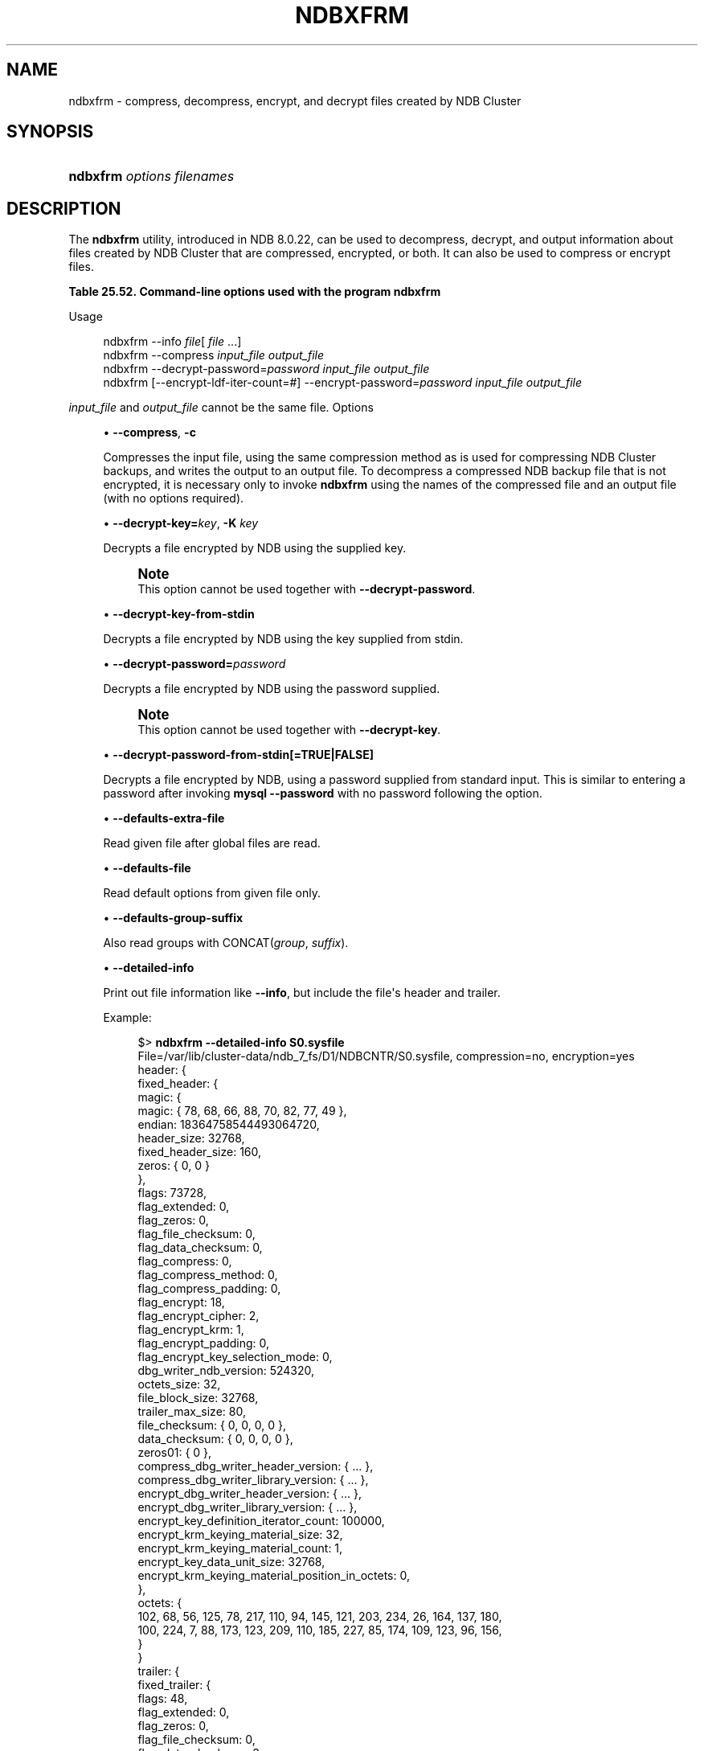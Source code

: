 '\" t
.\"     Title: ndbxfrm
.\"    Author: [FIXME: author] [see http://docbook.sf.net/el/author]
.\" Generator: DocBook XSL Stylesheets v1.79.1 <http://docbook.sf.net/>
.\"      Date: 05/31/2024
.\"    Manual: MySQL Database System
.\"    Source: MySQL 8.0
.\"  Language: English
.\"
.TH "NDBXFRM" "1" "05/31/2024" "MySQL 8\&.0" "MySQL Database System"
.\" -----------------------------------------------------------------
.\" * Define some portability stuff
.\" -----------------------------------------------------------------
.\" ~~~~~~~~~~~~~~~~~~~~~~~~~~~~~~~~~~~~~~~~~~~~~~~~~~~~~~~~~~~~~~~~~
.\" http://bugs.debian.org/507673
.\" http://lists.gnu.org/archive/html/groff/2009-02/msg00013.html
.\" ~~~~~~~~~~~~~~~~~~~~~~~~~~~~~~~~~~~~~~~~~~~~~~~~~~~~~~~~~~~~~~~~~
.ie \n(.g .ds Aq \(aq
.el       .ds Aq '
.\" -----------------------------------------------------------------
.\" * set default formatting
.\" -----------------------------------------------------------------
.\" disable hyphenation
.nh
.\" disable justification (adjust text to left margin only)
.ad l
.\" -----------------------------------------------------------------
.\" * MAIN CONTENT STARTS HERE *
.\" -----------------------------------------------------------------
.SH "NAME"
ndbxfrm \- compress, decompress, encrypt, and decrypt files created by NDB Cluster
.SH "SYNOPSIS"
.HP \w'\fBndbxfrm\ \fR\fB\fIoptions\fR\fR\fB\ \fR\fB\fIfilenames\fR\fR\ 'u
\fBndbxfrm \fR\fB\fIoptions\fR\fR\fB \fR\fB\fIfilenames\fR\fR
.SH "DESCRIPTION"
.PP
The
\fBndbxfrm\fR
utility, introduced in NDB 8\&.0\&.22, can be used to decompress, decrypt, and output information about files created by NDB Cluster that are compressed, encrypted, or both\&. It can also be used to compress or encrypt files\&.
.sp
.it 1 an-trap
.nr an-no-space-flag 1
.nr an-break-flag 1
.br
.B Table\ \&25.52.\ \&Command\-line options used with the program ndbxfrm
.TS
allbox tab(:);
lB lB lB.
T{
Format
T}:T{
Description
T}:T{
Added, Deprecated, or Removed
T}
.T&
lB l l
lB l l
lB l l
lB l l
lB l l
lB l l
lB l l
lB l l
lB l l
lB l l
lB l l
lB l l
lB l l
lB l l
lB l l
lB l l
lB l l
lB l l
lB l l
lB l l
lB l l
lB l l
lB l l.
T{
.PP
\fB--compress\fR,
.PP
\fB \fR\fB-c\fR\fB \fR
T}:T{
Compress file
T}:T{
.PP
ADDED: NDB 8.0.22
T}
T{
.PP
\fB \fR\fB--decrypt-key=key\fR\fB \fR
T}:T{
Supply file decryption key
T}:T{
.PP
ADDED: NDB 8.0.31
T}
T{
.PP
\fB \fR\fB--decrypt-key-from-stdin\fR\fB \fR
T}:T{
Supply file decryption key from stdin
T}:T{
.PP
ADDED: NDB 8.0.31
T}
T{
.PP
\fB \fR\fB--decrypt-password=password\fR\fB \fR
T}:T{
Use this password to decrypt file
T}:T{
.PP
ADDED: NDB 8.0.22
T}
T{
.PP
\fB \fR\fB--decrypt-password-from-stdin\fR\fB \fR
T}:T{
Get decryption password in a secure fashion from STDIN
T}:T{
.PP
ADDED: NDB 8.0.24
T}
T{
.PP
\fB \fR\fB--defaults-extra-file=path\fR\fB \fR
T}:T{
Read given file after global files are read
T}:T{
.PP
(Supported in all NDB releases based on MySQL 8.0)
T}
T{
.PP
\fB \fR\fB--defaults-group-suffix=string\fR\fB \fR
T}:T{
Also read groups with concat(group, suffix)
T}:T{
.PP
(Supported in all NDB releases based on MySQL 8.0)
T}
T{
.PP
\fB \fR\fB--defaults-file=path\fR\fB \fR
T}:T{
Read default options from given file only
T}:T{
.PP
(Supported in all NDB releases based on MySQL 8.0)
T}
T{
.PP
\fB \fR\fB--encrypt-block-size=#\fR\fB \fR
T}:T{
Print info about file including file header and trailer
T}:T{
.PP
ADDED: NDB 8.0.31
T}
T{
.PP
\fB \fR\fB--encrypt-block-size=#\fR\fB \fR
T}:T{
Size of input data chunks encrypted as a unit. Used with XTS, set to
              zero for CBC mode
T}:T{
.PP
ADDED: NDB 8.0.29
T}
T{
.PP
\fB \fR\fB--encrypt-cipher=#\fR\fB \fR
T}:T{
Encryption cipher: 1 for CBC, 2 for XTS
T}:T{
.PP
ADDED: NDB 8.0.29
T}
T{
.PP
\fB--encrypt-kdf-iter-count=#\fR,
.PP
\fB \fR\fB-k #\fR\fB \fR
T}:T{
Number of iterations used in key definition
T}:T{
.PP
ADDED: NDB 8.0.22
T}
T{
.PP
\fB \fR\fB--encrypt-key=key\fR\fB \fR
T}:T{
Use this key to encrypt file
T}:T{
.PP
ADDED: NDB 8.0.31
T}
T{
.PP
\fB \fR\fB--encrypt-key-from-stdin\fR\fB \fR
T}:T{
Use key supplied from stdin to encrypt file
T}:T{
.PP
ADDED: NDB 8.0.31
T}
T{
.PP
\fB \fR\fB--encrypt-password=password\fR\fB \fR
T}:T{
Use this password to encrypt file
T}:T{
.PP
ADDED: NDB 8.0.22
T}
T{
.PP
\fB \fR\fB--encrypt-password-from-stdin\fR\fB \fR
T}:T{
Get encryption password in a secure fashion from STDIN
T}:T{
.PP
ADDED: NDB 8.0.24
T}
T{
.PP
\fB--help\fR,
.PP
\fB \fR\fB-?\fR\fB \fR
T}:T{
Print usage information
T}:T{
.PP
ADDED: NDB 8.0.22
T}
T{
.PP
\fB--info\fR,
.PP
\fB \fR\fB-i\fR\fB \fR
T}:T{
Print file information
T}:T{
.PP
ADDED: NDB 8.0.22
T}
T{
.PP
\fB \fR\fB--login-path=path\fR\fB \fR
T}:T{
Read given path from login file
T}:T{
.PP
(Supported in all NDB releases based on MySQL 8.0)
T}
T{
.PP
\fB \fR\fB--no-defaults\fR\fB \fR
T}:T{
Do not read default options from any option file other than login file
T}:T{
.PP
(Supported in all NDB releases based on MySQL 8.0)
T}
T{
.PP
\fB \fR\fB--print-defaults\fR\fB \fR
T}:T{
Print program argument list and exit
T}:T{
.PP
(Supported in all NDB releases based on MySQL 8.0)
T}
T{
.PP
\fB--usage\fR,
.PP
\fB \fR\fB-?\fR\fB \fR
T}:T{
Prints usage information; synonym for --help
T}:T{
.PP
ADDED: NDB 8.0.22
T}
T{
.PP
\fB--version\fR,
.PP
\fB \fR\fB-V\fR\fB \fR
T}:T{
Output version information
T}:T{
.PP
ADDED: NDB 8.0.22
T}
.TE
.sp 1
Usage
.sp
.if n \{\
.RS 4
.\}
.nf
ndbxfrm \-\-info \fIfile\fR[ \fIfile\fR \&.\&.\&.]
ndbxfrm \-\-compress \fIinput_file\fR \fIoutput_file\fR
ndbxfrm \-\-decrypt\-password=\fIpassword\fR \fIinput_file\fR \fIoutput_file\fR
ndbxfrm [\-\-encrypt\-ldf\-iter\-count=#] \-\-encrypt\-password=\fIpassword\fR \fIinput_file\fR \fIoutput_file\fR
.fi
.if n \{\
.RE
.\}
.PP
\fIinput_file\fR
and
\fIoutput_file\fR
cannot be the same file\&.
Options
.sp
.RS 4
.ie n \{\
\h'-04'\(bu\h'+03'\c
.\}
.el \{\
.sp -1
.IP \(bu 2.3
.\}
\fB\-\-compress\fR,
\fB\-c\fR
.TS
allbox tab(:);
lB l
lB l.
T{
Command-Line Format
T}:T{
--compress
T}
T{
Introduced
T}:T{
8.0.22-ndb-8.0.22
T}
.TE
.sp 1
Compresses the input file, using the same compression method as is used for compressing NDB Cluster backups, and writes the output to an output file\&. To decompress a compressed
NDB
backup file that is not encrypted, it is necessary only to invoke
\fBndbxfrm\fR
using the names of the compressed file and an output file (with no options required)\&.
.RE
.sp
.RS 4
.ie n \{\
\h'-04'\(bu\h'+03'\c
.\}
.el \{\
.sp -1
.IP \(bu 2.3
.\}
\fB\-\-decrypt\-key=\fR\fB\fIkey\fR\fR,
\fB\-K\fR
\fIkey\fR
.TS
allbox tab(:);
lB l
lB l.
T{
Command-Line Format
T}:T{
--decrypt-key=key
T}
T{
Introduced
T}:T{
8.0.31-ndb-8.0.31
T}
.TE
.sp 1
Decrypts a file encrypted by
NDB
using the supplied key\&.
.if n \{\
.sp
.\}
.RS 4
.it 1 an-trap
.nr an-no-space-flag 1
.nr an-break-flag 1
.br
.ps +1
\fBNote\fR
.ps -1
.br
This option cannot be used together with
\fB\-\-decrypt\-password\fR\&.
.sp .5v
.RE
.RE
.sp
.RS 4
.ie n \{\
\h'-04'\(bu\h'+03'\c
.\}
.el \{\
.sp -1
.IP \(bu 2.3
.\}
\fB\-\-decrypt\-key\-from\-stdin\fR
.TS
allbox tab(:);
lB l
lB l.
T{
Command-Line Format
T}:T{
--decrypt-key-from-stdin
T}
T{
Introduced
T}:T{
8.0.31-ndb-8.0.31
T}
.TE
.sp 1
Decrypts a file encrypted by
NDB
using the key supplied from
stdin\&.
.RE
.sp
.RS 4
.ie n \{\
\h'-04'\(bu\h'+03'\c
.\}
.el \{\
.sp -1
.IP \(bu 2.3
.\}
\fB\-\-decrypt\-password=\fR\fB\fIpassword\fR\fR
.TS
allbox tab(:);
lB l
lB l
lB l
lB l.
T{
Command-Line Format
T}:T{
--decrypt-password=password
T}
T{
Introduced
T}:T{
8.0.22-ndb-8.0.22
T}
T{
Type
T}:T{
String
T}
T{
Default Value
T}:T{
[none]
T}
.TE
.sp 1
Decrypts a file encrypted by
NDB
using the password supplied\&.
.if n \{\
.sp
.\}
.RS 4
.it 1 an-trap
.nr an-no-space-flag 1
.nr an-break-flag 1
.br
.ps +1
\fBNote\fR
.ps -1
.br
This option cannot be used together with
\fB\-\-decrypt\-key\fR\&.
.sp .5v
.RE
.RE
.sp
.RS 4
.ie n \{\
\h'-04'\(bu\h'+03'\c
.\}
.el \{\
.sp -1
.IP \(bu 2.3
.\}
\fB\-\-decrypt\-password\-from\-stdin[=TRUE|FALSE]\fR
.TS
allbox tab(:);
lB l
lB l.
T{
Command-Line Format
T}:T{
--decrypt-password-from-stdin
T}
T{
Introduced
T}:T{
8.0.24-ndb-8.0.24
T}
.TE
.sp 1
Decrypts a file encrypted by
NDB, using a password supplied from standard input\&. This is similar to entering a password after invoking
\fBmysql\fR
\fB\-\-password\fR
with no password following the option\&.
.RE
.sp
.RS 4
.ie n \{\
\h'-04'\(bu\h'+03'\c
.\}
.el \{\
.sp -1
.IP \(bu 2.3
.\}
\fB\-\-defaults\-extra\-file\fR
.TS
allbox tab(:);
lB l
lB l
lB l.
T{
Command-Line Format
T}:T{
--defaults-extra-file=path
T}
T{
Type
T}:T{
String
T}
T{
Default Value
T}:T{
[none]
T}
.TE
.sp 1
Read given file after global files are read\&.
.RE
.sp
.RS 4
.ie n \{\
\h'-04'\(bu\h'+03'\c
.\}
.el \{\
.sp -1
.IP \(bu 2.3
.\}
\fB\-\-defaults\-file\fR
.TS
allbox tab(:);
lB l
lB l
lB l.
T{
Command-Line Format
T}:T{
--defaults-file=path
T}
T{
Type
T}:T{
String
T}
T{
Default Value
T}:T{
[none]
T}
.TE
.sp 1
Read default options from given file only\&.
.RE
.sp
.RS 4
.ie n \{\
\h'-04'\(bu\h'+03'\c
.\}
.el \{\
.sp -1
.IP \(bu 2.3
.\}
\fB\-\-defaults\-group\-suffix\fR
.TS
allbox tab(:);
lB l
lB l
lB l.
T{
Command-Line Format
T}:T{
--defaults-group-suffix=string
T}
T{
Type
T}:T{
String
T}
T{
Default Value
T}:T{
[none]
T}
.TE
.sp 1
Also read groups with
CONCAT(\fIgroup\fR, \fIsuffix\fR)\&.
.RE
.sp
.RS 4
.ie n \{\
\h'-04'\(bu\h'+03'\c
.\}
.el \{\
.sp -1
.IP \(bu 2.3
.\}
\fB\-\-detailed\-info\fR
.TS
allbox tab(:);
lB l
lB l
lB l
lB l.
T{
Command-Line Format
T}:T{
--encrypt-block-size=#
T}
T{
Introduced
T}:T{
8.0.31-ndb-8.0.31
T}
T{
Type
T}:T{
Boolean
T}
T{
Default Value
T}:T{
FALSE
T}
.TE
.sp 1
Print out file information like
\fB\-\-info\fR, but include the file\*(Aqs header and trailer\&.
.sp
Example:
.sp
.if n \{\
.RS 4
.\}
.nf
$> \fBndbxfrm \-\-detailed\-info S0\&.sysfile\fR
File=/var/lib/cluster\-data/ndb_7_fs/D1/NDBCNTR/S0\&.sysfile, compression=no, encryption=yes
header: {
  fixed_header: {
    magic: {
      magic: { 78, 68, 66, 88, 70, 82, 77, 49 },
      endian: 18364758544493064720,
      header_size: 32768,
      fixed_header_size: 160,
      zeros: { 0, 0 }
    },
    flags: 73728,
    flag_extended: 0,
    flag_zeros: 0,
    flag_file_checksum: 0,
    flag_data_checksum: 0,
    flag_compress: 0,
    flag_compress_method: 0,
    flag_compress_padding: 0,
    flag_encrypt: 18,
    flag_encrypt_cipher: 2,
    flag_encrypt_krm: 1,
    flag_encrypt_padding: 0,
    flag_encrypt_key_selection_mode: 0,
    dbg_writer_ndb_version: 524320,
    octets_size: 32,
    file_block_size: 32768,
    trailer_max_size: 80,
    file_checksum: { 0, 0, 0, 0 },
    data_checksum: { 0, 0, 0, 0 },
    zeros01: { 0 },
    compress_dbg_writer_header_version: { \&.\&.\&. },
    compress_dbg_writer_library_version: { \&.\&.\&. },
    encrypt_dbg_writer_header_version: { \&.\&.\&. },
    encrypt_dbg_writer_library_version: { \&.\&.\&. },
    encrypt_key_definition_iterator_count: 100000,
    encrypt_krm_keying_material_size: 32,
    encrypt_krm_keying_material_count: 1,
    encrypt_key_data_unit_size: 32768,
    encrypt_krm_keying_material_position_in_octets: 0,
  },
  octets: {
     102, 68, 56, 125, 78, 217, 110, 94, 145, 121, 203, 234, 26, 164, 137, 180,
     100, 224, 7, 88, 173, 123, 209, 110, 185, 227, 85, 174, 109, 123, 96, 156,
  }
}
trailer: {
  fixed_trailer: {
    flags: 48,
    flag_extended: 0,
    flag_zeros: 0,
    flag_file_checksum: 0,
    flag_data_checksum: 3,
    data_size: 512,
    file_checksum: { 0, 0, 0, 0 },
    data_checksum: { 226, 223, 102, 207 },
    magic: {
      zeros: { 0, 0 }
      fixed_trailer_size: 56,
      trailer_size: 32256,
      endian: 18364758544493064720,
      magic: { 78, 68, 66, 88, 70, 82, 77, 49 },
    },
  }
}
.fi
.if n \{\
.RE
.\}
.RE
.sp
.RS 4
.ie n \{\
\h'-04'\(bu\h'+03'\c
.\}
.el \{\
.sp -1
.IP \(bu 2.3
.\}
\fB\-\-encrypt\-block\-size=\fR\fB\fI#\fR\fR
.TS
allbox tab(:);
lB l
lB l
lB l
lB l
lB l
lB l.
T{
Command-Line Format
T}:T{
--encrypt-block-size=#
T}
T{
Introduced
T}:T{
8.0.29-ndb-8.0.29
T}
T{
Type
T}:T{
Integer
T}
T{
Default Value
T}:T{
0
T}
T{
Minimum Value
T}:T{
0
T}
T{
Maximum Value
T}:T{
2147483647
T}
.TE
.sp 1
Size of input data chunks that are encrypted as a unit\&. Used with XTS; set to
0
(the default) for CBC mode\&.
.RE
.sp
.RS 4
.ie n \{\
\h'-04'\(bu\h'+03'\c
.\}
.el \{\
.sp -1
.IP \(bu 2.3
.\}
\fB\-\-encrypt\-cipher=\fR\fB\fI#\fR\fR
.TS
allbox tab(:);
lB l
lB l
lB l
lB l
lB l
lB l.
T{
Command-Line Format
T}:T{
--encrypt-cipher=#
T}
T{
Introduced
T}:T{
8.0.29-ndb-8.0.29
T}
T{
Type
T}:T{
Integer
T}
T{
Default Value
T}:T{
1
T}
T{
Minimum Value
T}:T{
0
T}
T{
Maximum Value
T}:T{
2147483647
T}
.TE
.sp 1
Cipher used for encryption\&. Set to
1
for CBC mode (the default), or
2
for XTS\&.
.RE
.sp
.RS 4
.ie n \{\
\h'-04'\(bu\h'+03'\c
.\}
.el \{\
.sp -1
.IP \(bu 2.3
.\}
\fB\-\-encrypt\-kdf\-iter\-count=\fR\fB\fI#\fR\fR,
\fB\-k \fR\fB\fI#\fR\fR
.TS
allbox tab(:);
lB l
lB l
lB l
lB l
lB l
lB l.
T{
Command-Line Format
T}:T{
--encrypt-kdf-iter-count=#
T}
T{
Introduced
T}:T{
8.0.22-ndb-8.0.22
T}
T{
Type
T}:T{
Integer
T}
T{
Default Value
T}:T{
0
T}
T{
Minimum Value
T}:T{
0
T}
T{
Maximum Value
T}:T{
2147483647
T}
.TE
.sp 1
When encrypting a file, specifies the number of iterations to use for the encryption key\&. Requires the
\fB\-\-encrypt\-password\fR
option\&.
.RE
.sp
.RS 4
.ie n \{\
\h'-04'\(bu\h'+03'\c
.\}
.el \{\
.sp -1
.IP \(bu 2.3
.\}
\fB\-\-encrypt\-key=\fR\fB\fIkey\fR\fR
.TS
allbox tab(:);
lB l
lB l.
T{
Command-Line Format
T}:T{
--encrypt-key=key
T}
T{
Introduced
T}:T{
8.0.31-ndb-8.0.31
T}
.TE
.sp 1
Encrypts a file using the supplied key\&.
.if n \{\
.sp
.\}
.RS 4
.it 1 an-trap
.nr an-no-space-flag 1
.nr an-break-flag 1
.br
.ps +1
\fBNote\fR
.ps -1
.br
This option cannot be used together with
\fB\-\-encrypt\-password\fR\&.
.sp .5v
.RE
.RE
.sp
.RS 4
.ie n \{\
\h'-04'\(bu\h'+03'\c
.\}
.el \{\
.sp -1
.IP \(bu 2.3
.\}
\fB\-\-encrypt\-key\-from\-stdin\fR
.TS
allbox tab(:);
lB l
lB l.
T{
Command-Line Format
T}:T{
--encrypt-key-from-stdin
T}
T{
Introduced
T}:T{
8.0.31-ndb-8.0.31
T}
.TE
.sp 1
Encrypt a file using the key supplied from
stdin\&.
.RE
.sp
.RS 4
.ie n \{\
\h'-04'\(bu\h'+03'\c
.\}
.el \{\
.sp -1
.IP \(bu 2.3
.\}
\fB\-\-encrypt\-password=\fR\fB\fIpassword\fR\fR
.TS
allbox tab(:);
lB l
lB l
lB l
lB l.
T{
Command-Line Format
T}:T{
--encrypt-password=password
T}
T{
Introduced
T}:T{
8.0.22-ndb-8.0.22
T}
T{
Type
T}:T{
String
T}
T{
Default Value
T}:T{
[none]
T}
.TE
.sp 1
Encrypts the backup file using the password supplied by the option\&. The password must meet the requirements listed here:
.sp
.RS 4
.ie n \{\
\h'-04'\(bu\h'+03'\c
.\}
.el \{\
.sp -1
.IP \(bu 2.3
.\}
Uses any of the printable ASCII characters except
!,
\*(Aq,
",
$,
%,
\e,
`, and
^
.RE
.sp
.RS 4
.ie n \{\
\h'-04'\(bu\h'+03'\c
.\}
.el \{\
.sp -1
.IP \(bu 2.3
.\}
Is no more than 256 characters in length
.RE
.sp
.RS 4
.ie n \{\
\h'-04'\(bu\h'+03'\c
.\}
.el \{\
.sp -1
.IP \(bu 2.3
.\}
Is enclosed by single or double quotation marks
.RE
.sp
.if n \{\
.sp
.\}
.RS 4
.it 1 an-trap
.nr an-no-space-flag 1
.nr an-break-flag 1
.br
.ps +1
\fBNote\fR
.ps -1
.br
This option cannot be used together with
\fB\-\-encrypt\-key\fR\&.
.sp .5v
.RE
.RE
.sp
.RS 4
.ie n \{\
\h'-04'\(bu\h'+03'\c
.\}
.el \{\
.sp -1
.IP \(bu 2.3
.\}
\fB\-\-encrypt\-password\-from\-stdin[=TRUE|FALSE]\fR
.TS
allbox tab(:);
lB l
lB l.
T{
Command-Line Format
T}:T{
--encrypt-password-from-stdin
T}
T{
Introduced
T}:T{
8.0.24-ndb-8.0.24
T}
.TE
.sp 1
Encrypts a file using a password supplied from standard input\&. This is similar to entering a password is entered after invoking
\fBmysql\fR
\fB\-\-password\fR
with no password following the option\&.
.RE
.sp
.RS 4
.ie n \{\
\h'-04'\(bu\h'+03'\c
.\}
.el \{\
.sp -1
.IP \(bu 2.3
.\}
\fB\-\-help\fR,
\fB\-?\fR
.TS
allbox tab(:);
lB l
lB l.
T{
Command-Line Format
T}:T{
--help
T}
T{
Introduced
T}:T{
8.0.22-ndb-8.0.22
T}
.TE
.sp 1
Prints usage information for the program\&.
.RE
.sp
.RS 4
.ie n \{\
\h'-04'\(bu\h'+03'\c
.\}
.el \{\
.sp -1
.IP \(bu 2.3
.\}
\fB\-\-info\fR,
\fB\-i\fR
.TS
allbox tab(:);
lB l
lB l.
T{
Command-Line Format
T}:T{
--info
T}
T{
Introduced
T}:T{
8.0.22-ndb-8.0.22
T}
.TE
.sp 1
Prints the following information about one or more input files:
.sp
.RS 4
.ie n \{\
\h'-04'\(bu\h'+03'\c
.\}
.el \{\
.sp -1
.IP \(bu 2.3
.\}
The name of the file
.RE
.sp
.RS 4
.ie n \{\
\h'-04'\(bu\h'+03'\c
.\}
.el \{\
.sp -1
.IP \(bu 2.3
.\}
Whether the file is compressed (compression=yes
or
compression=no)
.RE
.sp
.RS 4
.ie n \{\
\h'-04'\(bu\h'+03'\c
.\}
.el \{\
.sp -1
.IP \(bu 2.3
.\}
Whether the file is encrypted (encryption=yes
or
encryption=no)
.RE
.sp
Example:
.sp
.if n \{\
.RS 4
.\}
.nf
$> \fBndbxfrm \-i BACKUP\-10\-0\&.5\&.Data BACKUP\-10\&.5\&.ctl BACKUP\-10\&.5\&.log\fR
File=BACKUP\-10\-0\&.5\&.Data, compression=no, encryption=yes
File=BACKUP\-10\&.5\&.ctl, compression=no, encryption=yes
File=BACKUP\-10\&.5\&.log, compression=no, encryption=yes
.fi
.if n \{\
.RE
.\}
.sp
Beginning with NDB 8\&.0\&.31, you can also see the file\*(Aqs header and trailer using the
\fB\-\-detailed\-info\fR
option\&.
.RE
.sp
.RS 4
.ie n \{\
\h'-04'\(bu\h'+03'\c
.\}
.el \{\
.sp -1
.IP \(bu 2.3
.\}
\fB\-\-login\-path\fR
.TS
allbox tab(:);
lB l
lB l
lB l.
T{
Command-Line Format
T}:T{
--login-path=path
T}
T{
Type
T}:T{
String
T}
T{
Default Value
T}:T{
[none]
T}
.TE
.sp 1
Read given path from login file\&.
.RE
.sp
.RS 4
.ie n \{\
\h'-04'\(bu\h'+03'\c
.\}
.el \{\
.sp -1
.IP \(bu 2.3
.\}
\fB\-\-no\-defaults\fR
.TS
allbox tab(:);
lB l.
T{
Command-Line Format
T}:T{
--no-defaults
T}
.TE
.sp 1
Do not read default options from any option file other than login file\&.
.RE
.sp
.RS 4
.ie n \{\
\h'-04'\(bu\h'+03'\c
.\}
.el \{\
.sp -1
.IP \(bu 2.3
.\}
\fB\-\-print\-defaults\fR
.TS
allbox tab(:);
lB l.
T{
Command-Line Format
T}:T{
--print-defaults
T}
.TE
.sp 1
Print program argument list and exit\&.
.RE
.sp
.RS 4
.ie n \{\
\h'-04'\(bu\h'+03'\c
.\}
.el \{\
.sp -1
.IP \(bu 2.3
.\}
\fB\-\-usage\fR,
\fB\-?\fR
.TS
allbox tab(:);
lB l
lB l.
T{
Command-Line Format
T}:T{
--usage
T}
T{
Introduced
T}:T{
8.0.22-ndb-8.0.22
T}
.TE
.sp 1
Synonym for
\fB\-\-help\fR\&.
.RE
.sp
.RS 4
.ie n \{\
\h'-04'\(bu\h'+03'\c
.\}
.el \{\
.sp -1
.IP \(bu 2.3
.\}
\fB\-\-version\fR,
\fB\-V\fR
.TS
allbox tab(:);
lB l
lB l.
T{
Command-Line Format
T}:T{
--version
T}
T{
Introduced
T}:T{
8.0.22-ndb-8.0.22
T}
.TE
.sp 1
Prints out version information\&.
.RE
.PP
\fBndbxfrm\fR
can encrypt backups created by any version of NDB Cluster\&. The
\&.Data,
\&.ctl, and
\&.log
files comprising the backup must be encrypted separately, and these files must be encrypted separately for each data node\&. Once encrypted, such backups can be decrypted only by
\fBndbxfrm\fR,
\fBndb_restore\fR, or
\fBndb_print_backup\fR
from NDB Cluster 8\&.0\&.22 or later\&.
.PP
An encrypted file can be re\-encrypted with a new password using the
\fB\-\-encrypt\-password\fR
and
\fB\-\-decrypt\-password\fR
options together, like this:
.sp
.if n \{\
.RS 4
.\}
.nf
ndbxfrm \-\-decrypt\-password=\fIold\fR \-\-encrypt\-password=\fInew\fR \fIinput_file\fR \fIoutput_file\fR
.fi
.if n \{\
.RE
.\}
.PP
In the example just shown,
\fIold\fR
and
\fInew\fR
are the old and new passwords, respectively; both of these must be quoted\&. The input file is decrypted and then encrypted as the output file\&. The input file itself is not changed; if you do not want it to be accessible using the old password, you must remove the input file manually\&.
.SH "COPYRIGHT"
.br
.PP
Copyright \(co 1997, 2024, Oracle and/or its affiliates.
.PP
This documentation is free software; you can redistribute it and/or modify it only under the terms of the GNU General Public License as published by the Free Software Foundation; version 2 of the License.
.PP
This documentation is distributed in the hope that it will be useful, but WITHOUT ANY WARRANTY; without even the implied warranty of MERCHANTABILITY or FITNESS FOR A PARTICULAR PURPOSE. See the GNU General Public License for more details.
.PP
You should have received a copy of the GNU General Public License along with the program; if not, write to the Free Software Foundation, Inc., 51 Franklin Street, Fifth Floor, Boston, MA 02110-1301 USA or see http://www.gnu.org/licenses/.
.sp
.SH "SEE ALSO"
For more information, please refer to the MySQL Reference Manual,
which may already be installed locally and which is also available
online at http://dev.mysql.com/doc/.
.SH AUTHOR
Oracle Corporation (http://dev.mysql.com/).
